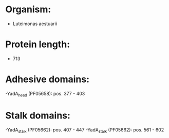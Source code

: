 * Organism:
- Luteimonas aestuarii
* Protein length:
- 713
* Adhesive domains:
-YadA_head (PF05658): pos. 377 - 403
* Stalk domains:
-YadA_stalk (PF05662): pos. 407 - 447
-YadA_stalk (PF05662): pos. 561 - 602

